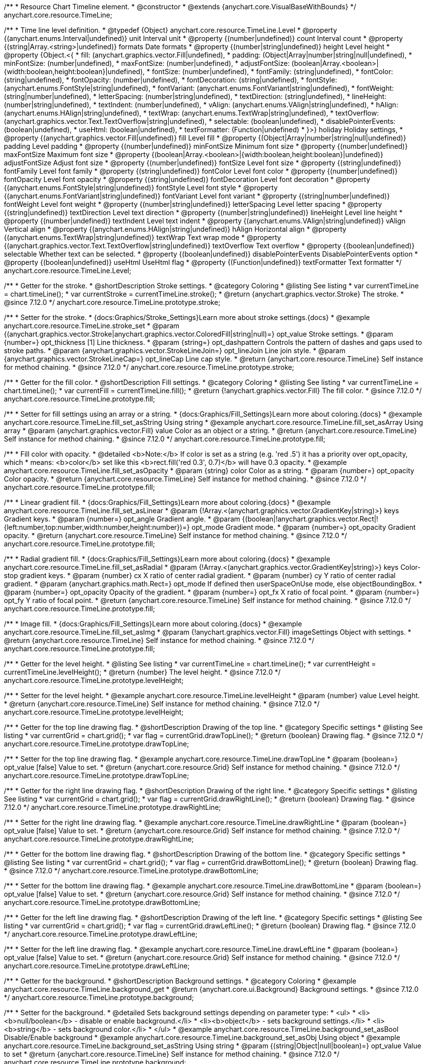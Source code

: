 /**
 * Resource Chart Timeline element.
 * @constructor
 * @extends {anychart.core.VisualBaseWithBounds}
 */
anychart.core.resource.TimeLine;


/**
 * Time line level definition.
 * @typedef {Object} anychart.core.resource.TimeLine.Level
 * @property {(anychart.enums.Interval|undefined)} unit Interval unit
 * @property {(number|undefined)} count Interval count
 * @property {(string|Array.<string>|undefined)} formats Date formats
 * @property  {(number|string|undefined)} height Level height
 * @property  {Object.<{
 *      fill: (anychart.graphics.vector.Fill|undefined),
 *      padding: (Object|Array|number|string|null|undefined),
 *      minFontSize: (number|undefined),
 *      maxFontSize: (number|undefined),
 *      adjustFontSize: (boolean|Array.<boolean>|{width:boolean,height:boolean}|undefined),
 *      fontSize: (number|undefined),
 *      fontFamily: (string|undefined),
 *      fontColor: (string|undefined),
 *      fontOpacity: (number|undefined),
 *      fontDecoration: (string|undefined),
 *      fontStyle: (anychart.enums.FontStyle|string|undefined),
 *      fontVariant: (anychart.enums.FontVariant|string|undefined),
 *      fontWeight: (string|number|undefined),
 *      letterSpacing: (number|string|undefined),
 *      textDirection: (string|undefined),
 *      lineHeight: (number|string|undefined),
 *      textIndent: (number|undefined),
 *      vAlign: (anychart.enums.VAlign|string|undefined),
 *      hAlign: (anychart.enums.HAlign|string|undefined),
 *      textWrap: (anychart.enums.TextWrap|string|undefined),
 *      textOverflow: (anychart.graphics.vector.Text.TextOverflow|string|undefined),
 *      selectable: (boolean|undefined),
 *      disablePointerEvents: (boolean|undefined),
 *      useHtml: (boolean|undefined),
 *      textFormatter: (Function|undefined)
 *   }>} holiday Holiday settings,
 *  @property {(anychart.graphics.vector.Fill|undefined)} fill Level fill
 *  @property {(Object|Array|number|string|null|undefined)} padding Level padding
 *  @property {(number|undefined)} minFontSize Minimum font size
 *  @property {(number|undefined)} maxFontSize Maximum font size
 *  @property {(boolean|Array.<boolean>|{width:boolean,height:boolean}|undefined)} adjustFontSize Adjust font size
 *  @property {(number|undefined)} fontSize Level font size
 *  @property {(string|undefined)} fontFamily Level font family
 *  @property {(string|undefined)} fontColor Level font color
 *  @property {(number|undefined)} fontOpacity Level font opacity
 *  @property {(string|undefined)} fontDecoration Level font decoration
 *  @property {(anychart.enums.FontStyle|string|undefined)} fontStyle Level font style
 *  @property {(anychart.enums.FontVariant|string|undefined)} fontVariant Level font variant
 *  @property {(string|number|undefined)} fontWeight Level font weight
 *  @property {(number|string|undefined)} letterSpacing Level letter spacing
 *  @property {(string|undefined)} textDirection Level text direction
 *  @property {(number|string|undefined)} lineHeight Level line height
 *  @property {(number|undefined)} textIndent Level text indent
 *  @property {(anychart.enums.VAlign|string|undefined)} vAlign Vertical align
 *  @property {(anychart.enums.HAlign|string|undefined)} hAlign Horizontal align
 *  @property {(anychart.enums.TextWrap|string|undefined)} textWrap Text wrap mode
 *  @property {(anychart.graphics.vector.Text.TextOverflow|string|undefined)} textOverflow Text overflow
 *  @property {(boolean|undefined)} selectable Whether text can be selected.
 *  @property {(boolean|undefined)} disablePointerEvents DisablePointerEvents option
 *  @property {(boolean|undefined)} useHtml UseHtml flag
 *  @property {(Function|undefined)} textFormatter Text formatter
 */
anychart.core.resource.TimeLine.Level;

//----------------------------------------------------------------------------------------------------------------------
//
//  anychart.core.resource.TimeLine.prototype.stroke
//
//----------------------------------------------------------------------------------------------------------------------

/**
 * Getter for the stroke.
 * @shortDescription Stroke settings.
 * @category Coloring
 * @listing See listing
 * var currentTimeLine = chart.timeLine();
 * var currentStroke = currentTimeLine.stroke();
 * @return {anychart.graphics.vector.Stroke} The stroke.
 * @since 7.12.0
 */
anychart.core.resource.TimeLine.prototype.stroke;

/**
 * Setter for the stroke.
 * {docs:Graphics/Stroke_Settings}Learn more about stroke settings.{docs}
 * @example anychart.core.resource.TimeLine.stroke_set
 * @param {(anychart.graphics.vector.Stroke|anychart.graphics.vector.ColoredFill|string|null)=} opt_value Stroke settings.
 * @param {number=} opt_thickness [1] Line thickness.
 * @param {string=} opt_dashpattern Controls the pattern of dashes and gaps used to stroke paths.
 * @param {anychart.graphics.vector.StrokeLineJoin=} opt_lineJoin Line join style.
 * @param {anychart.graphics.vector.StrokeLineCap=} opt_lineCap Line cap style.
 * @return {anychart.core.resource.TimeLine} Self instance for method chaining.
 * @since 7.12.0
 */
anychart.core.resource.TimeLine.prototype.stroke;

//----------------------------------------------------------------------------------------------------------------------
//
//  anychart.core.resource.TimeLine.prototype.fill
//
//----------------------------------------------------------------------------------------------------------------------

/**
 * Getter for the fill color.
 * @shortDescription Fill settings.
 * @category Coloring
 * @listing See listing
 * var currentTimeLine = chart.timeLine();
 * var currentFill = currentTimeLine.fill();
 * @return {!anychart.graphics.vector.Fill} The fill color.
 * @since 7.12.0
 */
anychart.core.resource.TimeLine.prototype.fill;

/**
 * Setter for fill settings using an array or a string.
 * {docs:Graphics/Fill_Settings}Learn more about coloring.{docs}
 * @example anychart.core.resource.TimeLine.fill_set_asString Using string
 * @example anychart.core.resource.TimeLine.fill_set_asArray Using array
 * @param {anychart.graphics.vector.Fill} value Color as an object or a string.
 * @return {anychart.core.resource.TimeLine} Self instance for method chaining.
 * @since 7.12.0
 */
anychart.core.resource.TimeLine.prototype.fill;

/**
 * Fill color with opacity.
 * @detailed <b>Note:</b> If color is set as a string (e.g. 'red .5') it has a priority over opt_opacity, which
 * means: <b>color</b> set like this <b>rect.fill('red 0.3', 0.7)</b> will have 0.3 opacity.
 * @example anychart.core.resource.TimeLine.fill_set_asOpacity
 * @param {string} color Color as a string.
 * @param {number=} opt_opacity Color opacity.
 * @return {anychart.core.resource.TimeLine} Self instance for method chaining.
 * @since 7.12.0
 */
anychart.core.resource.TimeLine.prototype.fill;

/**
 * Linear gradient fill.
 * {docs:Graphics/Fill_Settings}Learn more about coloring.{docs}
 * @example anychart.core.resource.TimeLine.fill_set_asLinear
 * @param {!Array.<(anychart.graphics.vector.GradientKey|string)>} keys Gradient keys.
 * @param {number=} opt_angle Gradient angle.
 * @param {(boolean|!anychart.graphics.vector.Rect|!{left:number,top:number,width:number,height:number})=} opt_mode Gradient mode.
 * @param {number=} opt_opacity Gradient opacity.
 * @return {anychart.core.resource.TimeLine} Self instance for method chaining.
 * @since 7.12.0
 */
anychart.core.resource.TimeLine.prototype.fill;

/**
 * Radial gradient fill.
 * {docs:Graphics/Fill_Settings}Learn more about coloring.{docs}
 * @example anychart.core.resource.TimeLine.fill_set_asRadial
 * @param {!Array.<(anychart.graphics.vector.GradientKey|string)>} keys Color-stop gradient keys.
 * @param {number} cx X ratio of center radial gradient.
 * @param {number} cy Y ratio of center radial gradient.
 * @param {anychart.graphics.math.Rect=} opt_mode If defined then userSpaceOnUse mode, else objectBoundingBox.
 * @param {number=} opt_opacity Opacity of the gradient.
 * @param {number=} opt_fx X ratio of focal point.
 * @param {number=} opt_fy Y ratio of focal point.
 * @return {anychart.core.resource.TimeLine} Self instance for method chaining.
 * @since 7.12.0
 */
anychart.core.resource.TimeLine.prototype.fill;

/**
 * Image fill.
 * {docs:Graphics/Fill_Settings}Learn more about coloring.{docs}
 * @example anychart.core.resource.TimeLine.fill_set_asImg
 * @param {!anychart.graphics.vector.Fill} imageSettings Object with settings.
 * @return {anychart.core.resource.TimeLine} Self instance for method chaining.
 * @since 7.12.0
 */
anychart.core.resource.TimeLine.prototype.fill;

//----------------------------------------------------------------------------------------------------------------------
//
//  anychart.core.resource.TimeLine.prototype.levelHeight
//
//----------------------------------------------------------------------------------------------------------------------

/**
 * Getter for the level height.
 * @listing See listing
 * var currentTimeLine = chart.timeLine();
 * var currentHeight = currentTimeLine.levelHeight();
 * @return {number} The level height.
 * @since 7.12.0
 */
anychart.core.resource.TimeLine.prototype.levelHeight;

/**
 * Setter for the level height.
 * @example anychart.core.resource.TimeLine.levelHeight
 * @param {number} value Level height.
 * @return {anychart.core.resource.TimeLine} Self instance for method chaining.
 * @since 7.12.0
 */
anychart.core.resource.TimeLine.prototype.levelHeight;

//----------------------------------------------------------------------------------------------------------------------
//
//  anychart.core.resource.TimeLine.prototype.drawTopLine
//
//----------------------------------------------------------------------------------------------------------------------

/**
 * Getter for the top line drawing flag.
 * @shortDescription Drawing of the top line.
 * @category Specific settings
 * @listing See listing
 * var currentGrid = chart.grid();
 * var flag = currentGrid.drawTopLine();
 * @return {boolean} Drawing flag.
 * @since 7.12.0
 */
anychart.core.resource.TimeLine.prototype.drawTopLine;

/**
 * Setter for the top line drawing flag.
 * @example anychart.core.resource.TimeLine.drawTopLine
 * @param {boolean=} opt_value [false] Value to set.
 * @return {anychart.core.resource.Grid} Self instance for method chaining.
 * @since 7.12.0
 */
anychart.core.resource.TimeLine.prototype.drawTopLine;

//----------------------------------------------------------------------------------------------------------------------
//
//  anychart.core.resource.TimeLine.prototype.drawRightLine
//
//----------------------------------------------------------------------------------------------------------------------

/**
 * Getter for the right line drawing flag.
 * @shortDescription Drawing of the right line.
 * @category Specific settings
 * @listing See listing
 * var currentGrid = chart.grid();
 * var flag = currentGrid.drawRightLine();
 * @return {boolean} Drawing flag.
 * @since 7.12.0
 */
anychart.core.resource.TimeLine.prototype.drawRightLine;

/**
 * Setter for the right line drawing flag.
 * @example anychart.core.resource.TimeLine.drawRightLine
 * @param {boolean=} opt_value [false] Value to set.
 * @return {anychart.core.resource.Grid} Self instance for method chaining.
 * @since 7.12.0
 */
anychart.core.resource.TimeLine.prototype.drawRightLine;

//----------------------------------------------------------------------------------------------------------------------
//
// anychart.core.resource.TimeLine.prototype.drawBottomLine
//
//----------------------------------------------------------------------------------------------------------------------

/**
 * Getter for the bottom line drawing flag.
 * @shortDescription Drawing of the bottom line.
 * @category Specific settings
 * @listing See listing
 * var currentGrid = chart.grid();
 * var flag = currentGrid.drawBottomLine();
 * @return {boolean} Drawing flag.
 * @since 7.12.0
 */
anychart.core.resource.TimeLine.prototype.drawBottomLine;

/**
 * Setter for the bottom line drawing flag.
 * @example anychart.core.resource.TimeLine.drawBottomLine
 * @param {boolean=} opt_value [false] Value to set.
 * @return {anychart.core.resource.Grid} Self instance for method chaining.
 * @since 7.12.0
 */
anychart.core.resource.TimeLine.prototype.drawBottomLine;

//----------------------------------------------------------------------------------------------------------------------
//
//  anychart.core.resource.TimeLine.prototype.drawLeftLine
//
//----------------------------------------------------------------------------------------------------------------------

/**
 * Getter for the left line drawing flag.
 * @shortDescription Drawing of the left line.
 * @category Specific settings
 * @listing See listing
 * var currentGrid = chart.grid();
 * var flag = currentGrid.drawLeftLine();
 * @return {boolean} Drawing flag.
 * @since 7.12.0
 */
anychart.core.resource.TimeLine.prototype.drawLeftLine;

/**
 * Setter for the left line drawing flag.
 * @example anychart.core.resource.TimeLine.drawLeftLine
 * @param {boolean=} opt_value [false] Value to set.
 * @return {anychart.core.resource.Grid} Self instance for method chaining.
 * @since 7.12.0
 */
anychart.core.resource.TimeLine.prototype.drawLeftLine;

//----------------------------------------------------------------------------------------------------------------------
//
//  anychart.core.resource.TimeLine.prototype.background
//
//----------------------------------------------------------------------------------------------------------------------


/**
 * Getter for the background.
 * @shortDescription Background settings.
 * @category Coloring
 * @example anychart.core.resource.TimeLine.background_get
 * @return {anychart.core.ui.Background} Background settings.
 * @since 7.12.0
 */
anychart.core.resource.TimeLine.prototype.background;

/**
 * Setter for the background.
 * @detailed Sets background settings depending on parameter type:
 * <ul>
 *   <li><b>null/boolean</b> - disable or enable background.</li>
 *   <li><b>object</b> - sets background settings.</li>
 *   <li><b>string</b> - sets background color.</li>
 * </ul>
 * @example anychart.core.resource.TimeLine.background_set_asBool Disable/Enable background
 * @example anychart.core.resource.TimeLine.background_set_asObj Using object
 * @example anychart.core.resource.TimeLine.background_set_asString Using string
 * @param {(string|Object|null|boolean)=} opt_value Value to set
 * @return {anychart.core.resource.TimeLine} Self instance for method chaining.
 * @since 7.12.0
 */
anychart.core.resource.TimeLine.prototype.background;

//----------------------------------------------------------------------------------------------------------------------
//
//  anychart.core.resource.TimeLine.prototype.padding
//
//----------------------------------------------------------------------------------------------------------------------

/**
 * Getter for the padding.
 * @shortDescription Padding settings
 * @category Size and Position
 * @example anychart.core.resource.TimeLine.padding_get
 * @return {anychart.core.utils.Padding} Padding.
 * @since 7.12.0
 */
anychart.core.resource.TimeLine.prototype.padding;

/**
 * Setter for paddings in pixels using a single value.
 * @listing Examples for paddings
 * // all paddings 15px
 * timeLine.padding(15);
 * // all paddings 15px
 * timeLine.padding('15px');
 * // top and bottom 5px ,right and left 15px
 * timeLine.padding(anychart.utils.padding(5,15));
 * @example anychart.core.resource.TimeLine.padding_set_asSingle
 * @param {(null|Array.<number|string>|{top:(number|string),left:(number|string),bottom:(number|string),right:(number|string)})=} opt_value Value to set.
 * @return {!anychart.core.resource.TimeLine} Self instance for method chaining.
 * @since 7.12.0
 */
anychart.core.resource.TimeLine.prototype.padding;

/**
 * Setter for paddings in pixels using several numbers.
 * @listing Examples for paddings
 * // 1) top and bottom 10px, left and right 15px
 * timeLine.padding(10, '15px');
 * // 2) top 10px, left and right 15px, bottom 5px
 * timeLine.padding(10, '15px', 5);
 * // 3) top 10px, right 15px, bottom 5px, left 12px
 * timeLine.padding(10, '15px', '5px', 12);
 * @example anychart.core.resource.TimeLine.padding_set_asSeveral
 * @param {(string|number)=} opt_value1 Top or top-bottom space.
 * @param {(string|number)=} opt_value2 Right or right-left space.
 * @param {(string|number)=} opt_value3 Bottom space.
 * @param {(string|number)=} opt_value4 Left space.
 * @return {!anychart.core.resource.TimeLine} Self instance for method chaining.
 * @since 7.12.0
 */
anychart.core.resource.TimeLine.prototype.padding;

//----------------------------------------------------------------------------------------------------------------------
//
//  anychart.core.resource.TimeLine.prototype.holidays
//
//----------------------------------------------------------------------------------------------------------------------

/**
 * Getter for holidays.
 * @shortDescription Padding settings
 * @category Specific settings
 * @return {anychart.core.resource.TimeLineLevelHolidaysSettings} Holidays settings.
 * @since 7.12.0
 */
anychart.core.resource.TimeLine.prototype.holidays;

/**
 * Setter for holidays settings.
 * @example anychart.core.resource.TimeLine.holidays_set
 * @param {Object=} opt_value Value to set.
 * @return {anychart.core.resource.TimeLine} Self instance for method chaining.
 * @since 7.12.0
 */
anychart.core.resource.TimeLine.prototype.holidays;

//----------------------------------------------------------------------------------------------------------------------
//
//  anychart.core.resource.TimeLine.prototype.overlay
//
//----------------------------------------------------------------------------------------------------------------------

/**
 * Getter for the overlay element.
 * @shortDescription Overlay element.
 * @category Specific settings
 * @listing See listing
 * var element = timeLine.overlay();
 * @return {anychart.core.ui.Overlay} Overlay element.
 * @since 7.12.0
 */
anychart.core.resource.TimeLine.prototype.overlay;

/**
 * Setter for the overlay element.
 * @example anychart.core.resource.TimeLine.overlay
 * @param {(Object|null|boolean)=} opt_value Value to set.
 * @return {anychart.core.resource.TimeLine} Self instance for method chaining.
 * @since 7.12.0
 */
anychart.core.resource.TimeLine.prototype.overlay;

/** @inheritDoc */
anychart.core.resource.TimeLine.prototype.bounds;

/** @inheritDoc */
anychart.core.resource.TimeLine.prototype.left;

/** @inheritDoc */
anychart.core.resource.TimeLine.prototype.right;

/** @inheritDoc */
anychart.core.resource.TimeLine.prototype.top;

/** @inheritDoc */
anychart.core.resource.TimeLine.prototype.bottom;

/** @inheritDoc */
anychart.core.resource.TimeLine.prototype.width;

/** @inheritDoc */
anychart.core.resource.TimeLine.prototype.height;

/** @inheritDoc */
anychart.core.resource.TimeLine.prototype.minWidth;

/** @inheritDoc */
anychart.core.resource.TimeLine.prototype.minHeight;

/** @inheritDoc */
anychart.core.resource.TimeLine.prototype.maxWidth;

/** @inheritDoc */
anychart.core.resource.TimeLine.prototype.maxHeight;

/** @inheritDoc */
anychart.core.resource.TimeLine.prototype.getPixelBounds;

/** @inheritDoc */
anychart.core.resource.TimeLine.prototype.zIndex;

/** @inheritDoc */
anychart.core.resource.TimeLine.prototype.enabled;

/** @inheritDoc */
anychart.core.resource.TimeLine.prototype.print;

/** @ignoreDoc */
anychart.core.resource.TimeLine.prototype.saveAsPNG;

/** @ignoreDoc */
anychart.core.resource.TimeLine.prototype.saveAsJPG;

/** @ignoreDoc */
anychart.core.resource.TimeLine.prototype.saveAsPDF;

/** @ignoreDoc */
anychart.core.resource.TimeLine.prototype.saveAsSVG;

/** @ignoreDoc */
anychart.core.resource.TimeLine.prototype.toSVG;

/** @inheritDoc */
anychart.core.resource.TimeLine.prototype.listen;

/** @inheritDoc */
anychart.core.resource.TimeLine.prototype.listenOnce;

/** @inheritDoc */
anychart.core.resource.TimeLine.prototype.unlisten;

/** @inheritDoc */
anychart.core.resource.TimeLine.prototype.unlistenByKey;

/** @inheritDoc */
anychart.core.resource.TimeLine.prototype.removeAllListeners;
